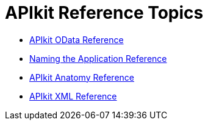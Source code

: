 = APIkit Reference Topics

* link:/apikit/v/3.x/apikit-odata-extension-reference[APIkit OData Reference]
* link:/apikit/v/3.x/apikit-using[Naming the Application Reference]
* link:/apikit/v/3.x/apikit-basic-anatomy[APIkit Anatomy Reference]
* link:/apikit/v/3.x/apikit-reference[APIkit XML Reference]